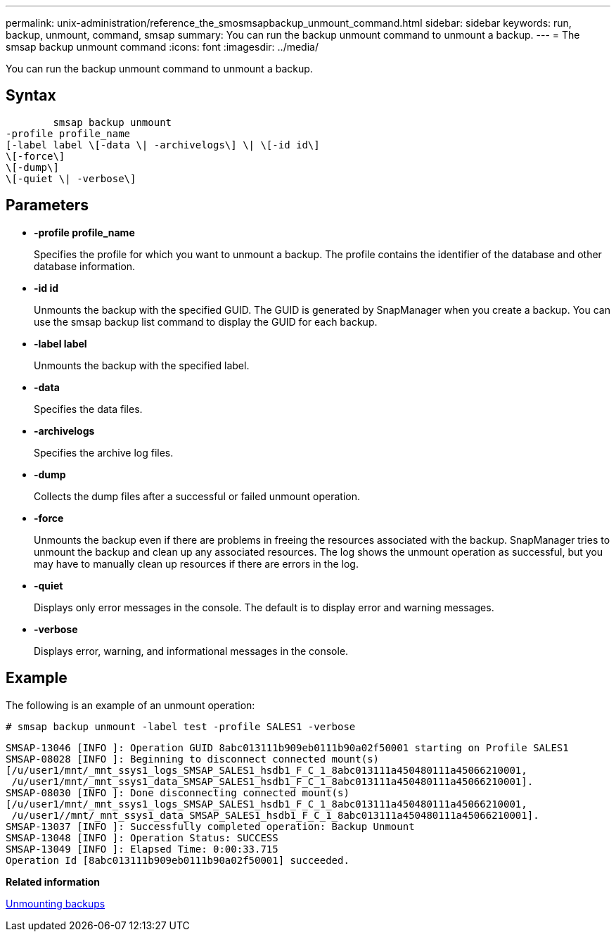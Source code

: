 ---
permalink: unix-administration/reference_the_smosmsapbackup_unmount_command.html
sidebar: sidebar
keywords: run, backup, unmount, command, smsap
summary: You can run the backup unmount command to unmount a backup.
---
= The smsap backup unmount command
:icons: font
:imagesdir: ../media/

[.lead]
You can run the backup unmount command to unmount a backup.

== Syntax

----

        smsap backup unmount
-profile profile_name
[-label label \[-data \| -archivelogs\] \| \[-id id\]
\[-force\]
\[-dump\]
\[-quiet \| -verbose\]
----

== Parameters

* *-profile profile_name*
+
Specifies the profile for which you want to unmount a backup. The profile contains the identifier of the database and other database information.

* *-id id*
+
Unmounts the backup with the specified GUID. The GUID is generated by SnapManager when you create a backup. You can use the smsap backup list command to display the GUID for each backup.

* *-label label*
+
Unmounts the backup with the specified label.

* *-data*
+
Specifies the data files.

* *-archivelogs*
+
Specifies the archive log files.

* *-dump*
+
Collects the dump files after a successful or failed unmount operation.

* *-force*
+
Unmounts the backup even if there are problems in freeing the resources associated with the backup. SnapManager tries to unmount the backup and clean up any associated resources. The log shows the unmount operation as successful, but you may have to manually clean up resources if there are errors in the log.

* *-quiet*
+
Displays only error messages in the console. The default is to display error and warning messages.

* *-verbose*
+
Displays error, warning, and informational messages in the console.

== Example

The following is an example of an unmount operation:

----
# smsap backup unmount -label test -profile SALES1 -verbose
----

----
SMSAP-13046 [INFO ]: Operation GUID 8abc013111b909eb0111b90a02f50001 starting on Profile SALES1
SMSAP-08028 [INFO ]: Beginning to disconnect connected mount(s)
[/u/user1/mnt/_mnt_ssys1_logs_SMSAP_SALES1_hsdb1_F_C_1_8abc013111a450480111a45066210001,
 /u/user1/mnt/_mnt_ssys1_data_SMSAP_SALES1_hsdb1_F_C_1_8abc013111a450480111a45066210001].
SMSAP-08030 [INFO ]: Done disconnecting connected mount(s)
[/u/user1/mnt/_mnt_ssys1_logs_SMSAP_SALES1_hsdb1_F_C_1_8abc013111a450480111a45066210001,
 /u/user1//mnt/_mnt_ssys1_data_SMSAP_SALES1_hsdb1_F_C_1_8abc013111a450480111a45066210001].
SMSAP-13037 [INFO ]: Successfully completed operation: Backup Unmount
SMSAP-13048 [INFO ]: Operation Status: SUCCESS
SMSAP-13049 [INFO ]: Elapsed Time: 0:00:33.715
Operation Id [8abc013111b909eb0111b90a02f50001] succeeded.
----

*Related information*

xref:task_unmounting_backups.adoc[Unmounting backups]
